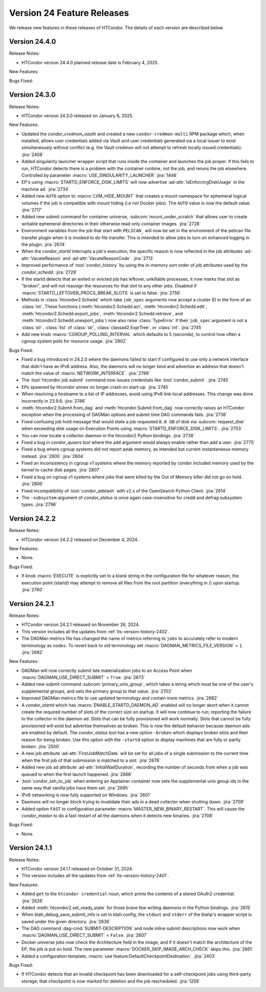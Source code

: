 Version 24 Feature Releases
===========================

We release new features in these releases of HTCondor. The details of each
version are described below.

Version 24.4.0
--------------

Release Notes:

.. HTCondor version 24.4.0 released on Month Date, 2025.

- HTCondor version 24.4.0 planned release date is February 4, 2025.

New Features:

.. include-history:: features 24.4.0 24.0.4 23.10.20 23.0.20

Bugs Fixed:

.. include-history:: bugs 24.4.0 24.0.4 23.10.20 23.0.20

Version 24.3.0
--------------

Release Notes:

- HTCondor version 24.3.0 released on January 6, 2025.

New Features:

- Updated the *condor_credmon_oauth* and created a new ``condor-credmon-multi`` RPM package which,
  when installed, allows user credentials added via Vault and user credentials generated
  via a local issuer to exist simultaneously without conflict (e.g. the Vault credmon
  will not attempt to refresh locally issued credentials).
  :jira:`2408`

- Added singularity launcher wrapper script that runs inside the container
  and launches the job proper.  If this fails to run, HTCondor detects there
  is a problem with the container runtime, not the job, and reruns the
  job elsewhere.  Controlled by parameter :macro:`USE_SINGULARITY_LAUNCHER`
  :jira:`1446`

- EP's using :macro:`STARTD_ENFORCE_DISK_LIMITS` will now advertise
  :ad-attr:`IsEnforcingDiskUsage` in the machine ad.
  :jira:`2734`

- Added new ``AUTO`` option to :macro:`LVM_HIDE_MOUNT` that creates a mount
  namespace for ephemeral logical volumes if the job is compatible with mount
  hiding (i.e not Docker jobs). The ``AUTO`` value is now the default value.
  :jira:`2717`

- Added new submit command for container universe, :subcom:`mount_under_scratch`
  that allows user to create writable ephemeral directories in their otherwise
  read only container images.
  :jira:`2728`

- Environment variables from the job that start with ``PELICAN_`` will now be
  set in the environment of the pelican file transfer plugin when it is invoked
  to do file transfer. This is intended to allow jobs to turn on enhanced logging
  in the plugin.
  :jira:`2674`

- When the *condor_startd* interrupts a job's execution, the specific
  reason is now reflected in the job attributes
  :ad-attr:`VacateReason` and :ad-attr:`VacateReasonCode`.
  :jira:`2713`

- Improved performance of :tool:`condor_history` by using the in-memory sort order
  of job attributes used by the *condor_schedd*.
  :jira:`2729`

- If the startd detects that an exited or evicted job has leftover, unkillable
  processes, it now marks that slot as "broken", and will not reassign the resources
  for that slot to any other jobs.  Disabled if :macro:`STARTD_LEFTOVER_PROCS_BREAK_SLOTS`
  is set to false.
  :jira:`2756`

- Methods in :class:`htcondor2.Schedd` which take ``job_spec`` arguments now
  accept a cluster ID in the form of an :class:`int`.  These functions
  (:meth:`htcondor2.Schedd.act`, :meth:`htcondor2.Schedd.edit`,
  :meth:`htcondor2.Schedd.export_jobs`, :meth:`htcondor2.Schedd.retrieve`,
  and :meth:`htcondor2.Schedd.unexport_jobs`) now also raise :class:`TypeError`
  if their ``job_spec`` argument is not a :class:`str`, :class:`list` of
  :class:`str`, :class:`classad2.ExprTree`, or :class:`int`.
  :jira:`2745`

- Add new knob :macro:`CGROUP_POLLING_INTERVAL` which defaults to 5 (seconds), to
  control how often a cgroup system polls for resource usage.
  :jira:`2802`

Bugs Fixed:

- Fixed a bug introduced in 24.2.0 where the daemons failed to start
  if configured to use only a network interface that didn't have an IPv6
  address.
  Also, the daemons will no longer bind and advertise an address that
  doesn't match the value of :macro:`NETWORK_INTERFACE`.
  :jira:`2799`

- The :tool:`htcondor job submit` command now issues credentials
  like :tool:`condor_submit`.
  :jira:`2745`

- EPs spawned by `htcondor annex` no longer crash on start-up.
  :jira:`2745`

- When resolving a hostname to a list of IP addresses, avoid using
  IPv6 link-local addresses.
  This change was done incorrectly in 23.9.6.
  :jira:`2746`

- :meth:`htcondor2.Submit.from_dag` and :meth:`htcondor.Submit.from_dag` now
  correctly raises an HTCondor exception when the processing of DAGMan
  options and submit time DAG commands fails.
  :jira:`2736`

- Fixed confusing job hold message that would state a job requested
  ``0.0 GB`` of disk via :subcom:`request_disk` when exceeding disk
  usage on Execution Points using :macro:`STARTD_ENFORCE_DISK_LIMITS`.
  :jira:`2753`

- You can now locate a collector daemon in the htcondor2 Python bindings.
  :jira:`2738`

- Fixed a bug in *condor_qusers* tool where the ``add`` argument would always
  enable rather than add a user.
  :jira:`2775`

- Fixed a bug where cgroup systems did not report peak memory, as intended
  but current instantaneous memory instead.
  :jira:`2800` :jira:`2804`

- Fixed an inconsistency in cgroup v1 systems where the memory reported
  by condor included memory used by the kernel to cache disk pages.
  :jira:`2807`

- Fixed a bug on cgroup v1 systems where jobs that were killed by the
  Out of Memory killer did not go on hold.
  :jira:`2806`

- Fixed incompatibility of :tool:`condor_adstash` with v2.x of the OpenSearch Python Client.
  :jira:`2614`

- The ``-subsystem`` argument of *condor_status* is once again case-insensitive for credd
  and defrag subsystem types.
  :jira:`2796`

Version 24.2.2
--------------

Release Notes:

- HTCondor version 24.2.2 released on December 4, 2024.

New Features:

- None.

Bugs Fixed:

- If knob :macro:`EXECUTE` is explicitly set to a blank string in the configuration file for 
  whatever reason, the execution point (startd) may attempt to remove all files from
  the root partition (everything in /) upon startup.
  :jira:`2760`

Version 24.2.1
--------------

Release Notes:

- HTCondor version 24.2.1 released on November 26, 2024.

- This version includes all the updates from :ref:`lts-version-history-2402`.

- The DAGMan metrics file has changed the name of metrics referring to ``jobs``
  to accurately refer to modern terminology as ``nodes``. To revert back to old
  terminology set :macro:`DAGMAN_METRICS_FILE_VERSION` = ``1``.
  :jira:`2682`

New Features:

- DAGMan will now correctly submit late materialization jobs to an Access
  Point when :macro:`DAGMAN_USE_DIRECT_SUBMIT` = ``True``.
  :jira:`2673`

- Added new submit command :subcom:`primary_unix_group`, which takes a string
  which must be one of the user's supplemental groups, and sets the primary 
  group to that value.
  :jira:`2702`

- Improved DAGMan metrics file to use updated terminology and contain more
  metrics.
  :jira:`2682`

- A *condor_startd* which has :macro:`ENABLE_STARTD_DAEMON_AD` enabled will no longer
  abort when it cannot create the required number of slots of the correct size on startup.
  It will now continue to run; reporting the failure to the collector in the daemon ad.  Slots
  that can be fully provisioned will work normally. Slots that cannot be fully provisioned
  will exist but advertise themselves as broken. This is now the default behavior because
  daemon ads are enabled by default. The *condor_status* tool has a new option ``-broken``
  which displays broken slots and their reason for being broken. Use this option with
  the ``-startd`` option to display machines that are fully or partly broken.
  :jira:`2500`

- A new job attribute :ad-attr:`FirstJobMatchDate` will be set for all jobs of a single submission
  to the current time when the first job of that submission is matched to a slot.
  :jira:`2676`

- Added new job ad attribute :ad-attr:`InitialWaitDuration`, recording
  the number of seconds from when a job was queued to when the first launch
  happened.
  :jira:`2666`

- :tool:`condor_ssh_to_job` when entering an Apptainer container now sets the supplemental
  unix group ids in the same way that vanilla jobs have them set.
  :jira:`2695`

- IPv6 networking is now fully supported on Windows.
  :jira:`2601`

- Daemons will no longer block trying to invalidate their ads in a dead
  collector when shutting down.
  :jira:`2709`

- Added option ``FAST`` to configuration parameter
  :macro:`MASTER_NEW_BINARY_RESTART`. This will cause the *condor_master*
  to do a fast restart of all the daemons when it detects new binaries.
  :jira:`2708`

Bugs Fixed:

- None.

Version 24.1.1
--------------

Release Notes:

- HTCondor version 24.1.1 released on October 31, 2024.

- This version includes all the updates from :ref:`lts-version-history-2401`.

New Features:

- Added ``get`` to the ``htcondor credential`` noun, which prints the contents
  of a stored OAuth2 credential.
  :jira:`2626`

- Added :meth:`htcondor2.set_ready_state` for those brave few writing daemons
  in the Python bindings.
  :jira:`2615`

- When blah_debug_save_submit_info is set in blah.config, the ``stdout``
  and ``stderr`` of the blahp's wrapper script is saved under the given 
  directory. 
  :jira:`2636`

- The DAG command :dag-cmd:`SUBMIT-DESCRIPTION` and node inline submit
  descriptions now work when :macro:`DAGMAN_USE_DIRECT_SUBMIT` = ``False``.
  :jira:`2607`

- Docker universe jobs now check the Architecture field in the image,
  and if it doesn't match the architecture of the EP, the job is put
  on hold.  The new parameter :macro:`DOCKER_SKIP_IMAGE_ARCH_CHECK` skips this.
  :jira:`2661`

- Added a configuration template, :macro:`use feature:DefaultCheckpointDestination`.
  :jira:`2403`

Bugs Fixed:

- If HTCondor detects that an invalid checkpoint has been downloaded for a
  self-checkpoint jobs using third-party storage, that checkpoint is now
  marked for deletion and the job rescheduled.
  :jira:`1258`

